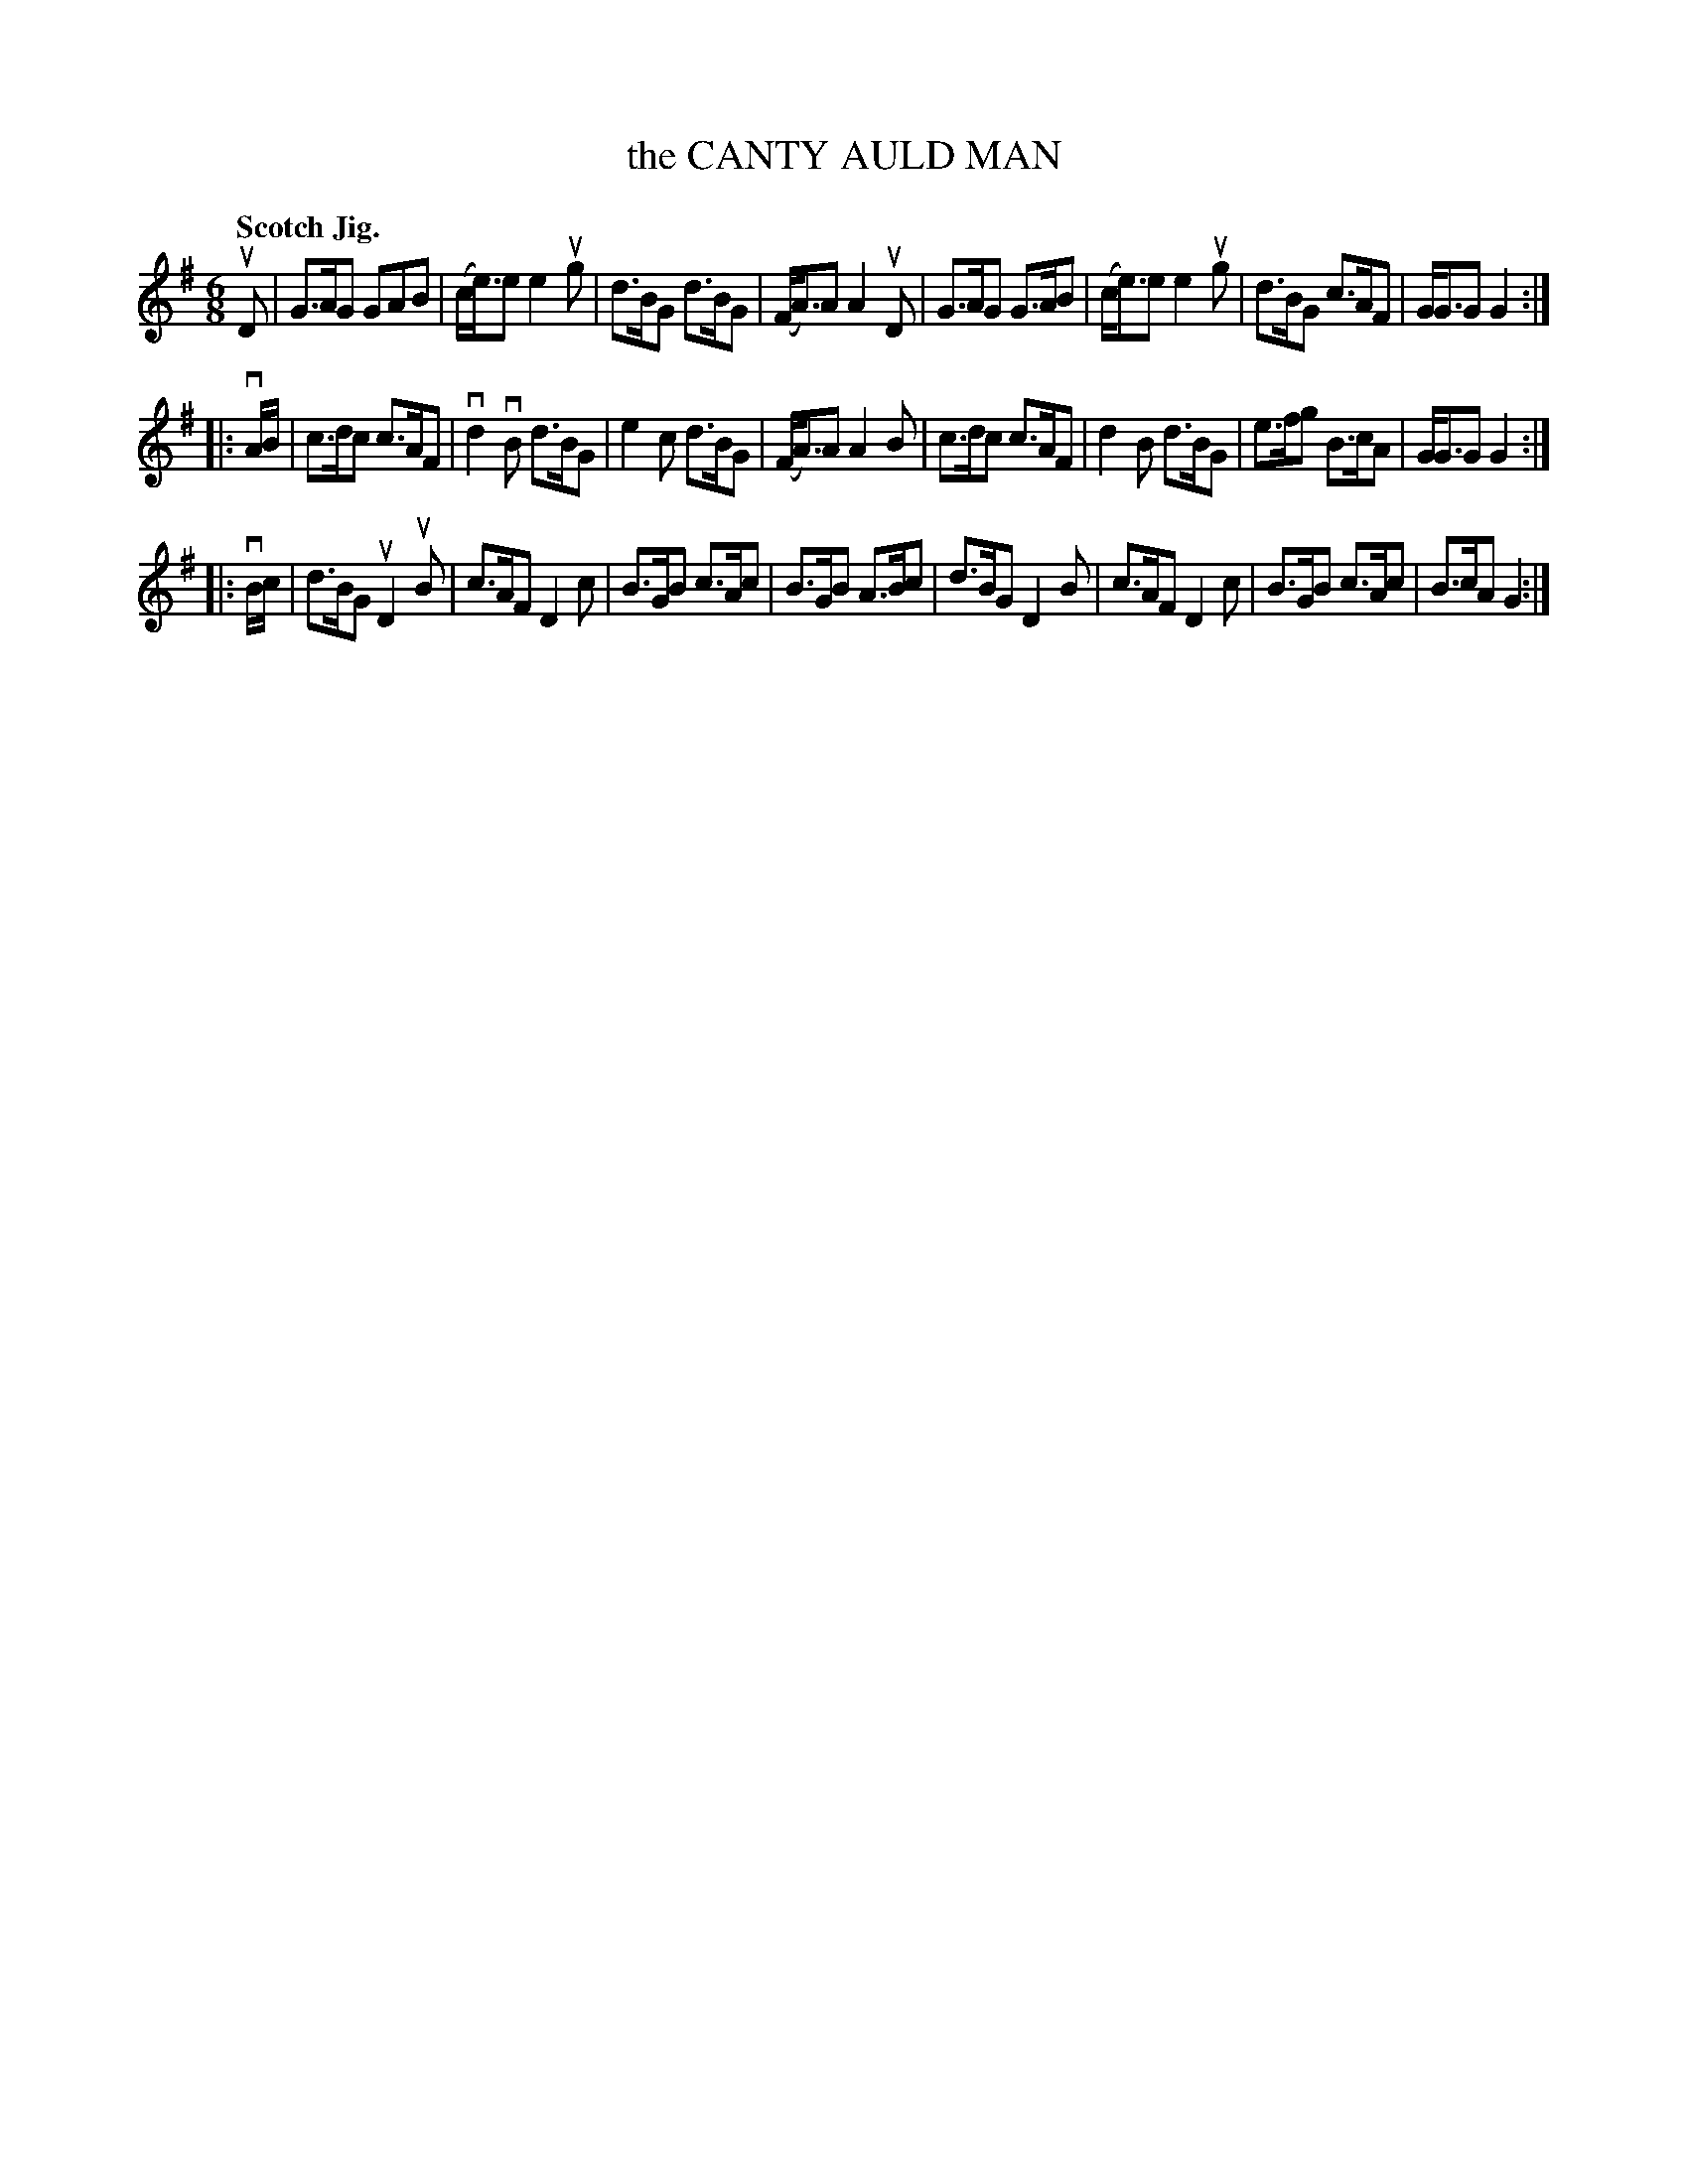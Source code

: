 X: 133031
T: the CANTY AULD MAN
Q: "Scotch Jig."
R: Jig.
%R: jig
B: James Kerr "Merry Melodies" v.1 p.33 s.0 #31
Z: 2016 John Chambers <jc:trillian.mit.edu>
M: 6/8
L: 1/8
K: G
uD |\
G>AG GAB | (c<e)e e2ug | d>BG d>BG | (F<A)A A2uD |\
G>AG G>AB | (c<e)e e2ug | d>BG c>AF | G<GG G2 :|
|: vA/B/ |\
c>dc c>AF | vd2vB d>BG | e2c d>BG | (F<A)A A2B |\
c>dc c>AF | d2B d>BG | e>fg B>cA | G<GG G2 :|
|: vB/c/ |\
d>BG uD2uB | c>AF D2c | B>GB c>Ac | B>GB A>Bc |\
d>BG D2B | c>AF D2c | B>GB c>Ac | B>cA G2 :|
